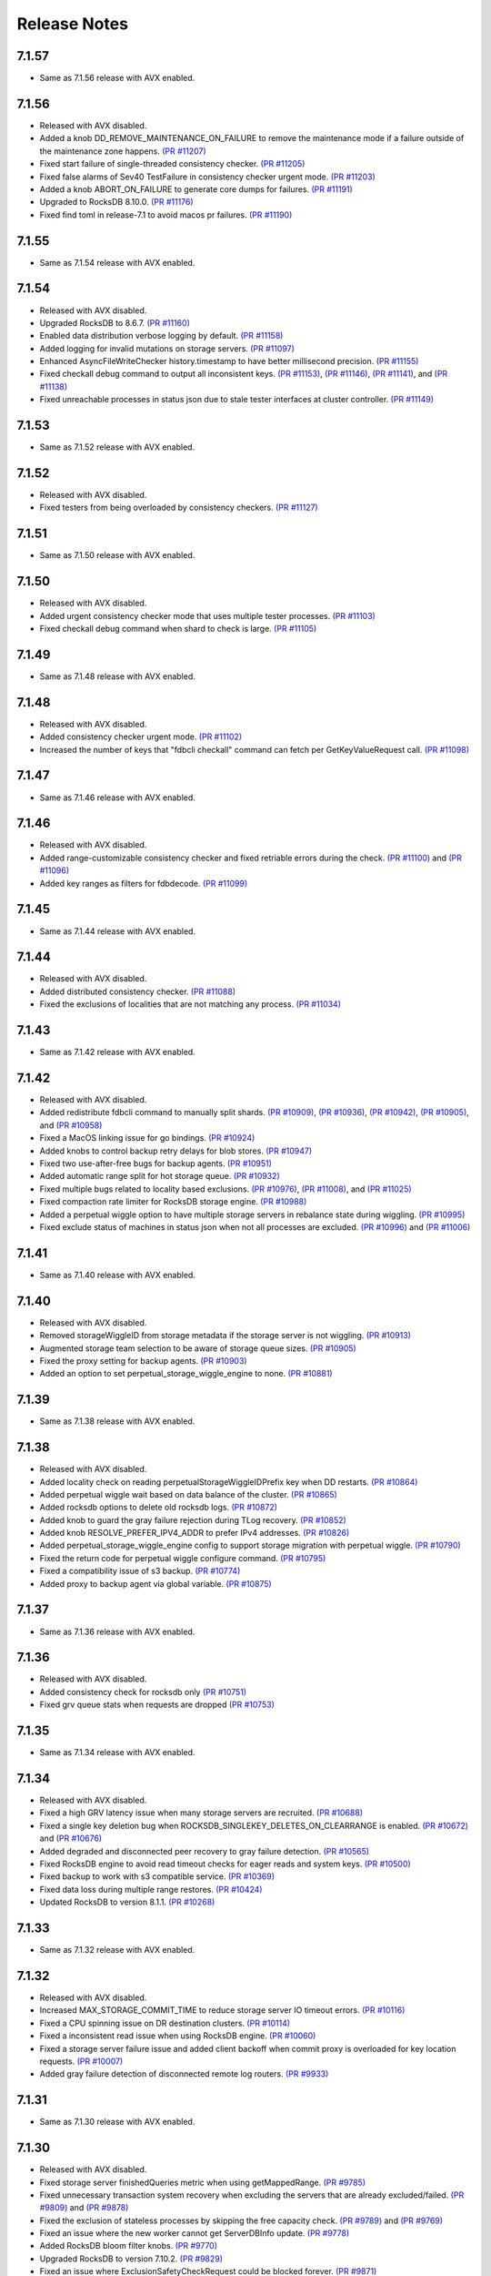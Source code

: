 .. _release-notes:

#############
Release Notes
#############

7.1.57
======
* Same as 7.1.56 release with AVX enabled.

7.1.56
======
* Released with AVX disabled.
* Added a knob DD_REMOVE_MAINTENANCE_ON_FAILURE to remove the maintenance mode if a failure outside of the maintenance zone happens. `(PR #11207) <https://github.com/apple/foundationdb/pull/11207>`_
* Fixed start failure of single-threaded consistency checker. `(PR #11205) <https://github.com/apple/foundationdb/pull/11205>`_
* Fixed false alarms of Sev40 TestFailure in consistency checker urgent mode. `(PR #11203) <https://github.com/apple/foundationdb/pull/11203>`_
* Added a knob ABORT_ON_FAILURE to generate core dumps for failures. `(PR #11191) <https://github.com/apple/foundationdb/pull/11191>`_
* Upgraded to RocksDB 8.10.0. `(PR #11176) <https://github.com/apple/foundationdb/pull/11176>`_
* Fixed find toml in release-7.1 to avoid macos pr failures. `(PR #11190) <https://github.com/apple/foundationdb/pull/11190>`_

7.1.55
======
* Same as 7.1.54 release with AVX enabled.

7.1.54
======
* Released with AVX disabled.
* Upgraded RocksDB to 8.6.7. `(PR #11160) <https://github.com/apple/foundationdb/pull/11160>`_
* Enabled data distribution verbose logging by default. `(PR #11158) <https://github.com/apple/foundationdb/pull/11158>`_
* Added logging for invalid mutations on storage servers. `(PR #11097) <https://github.com/apple/foundationdb/pull/11097>`_
* Enhanced AsyncFileWriteChecker history.timestamp to have better millisecond precision. `(PR #11155) <https://github.com/apple/foundationdb/pull/11155>`_
* Fixed checkall debug command to output all inconsistent keys. `(PR #11153) <https://github.com/apple/foundationdb/pull/11153>`_, `(PR #11146) <https://github.com/apple/foundationdb/pull/11146>`_, `(PR #11141) <https://github.com/apple/foundationdb/pull/11141>`_, and `(PR #11138) <https://github.com/apple/foundationdb/pull/11138>`_
* Fixed unreachable processes in status json due to stale tester interfaces at cluster controller. `(PR #11149) <https://github.com/apple/foundationdb/pull/11149>`_

7.1.53
======
* Same as 7.1.52 release with AVX enabled.

7.1.52
======
* Released with AVX disabled.
* Fixed testers from being overloaded by consistency checkers. `(PR #11127) <https://github.com/apple/foundationdb/pull/11127>`_

7.1.51
======
* Same as 7.1.50 release with AVX enabled.

7.1.50
======
* Released with AVX disabled.
* Added urgent consistency checker mode that uses multiple tester processes. `(PR #11103) <https://github.com/apple/foundationdb/pull/11103>`_
* Fixed checkall debug command when shard to check is large. `(PR #11105) <https://github.com/apple/foundationdb/pull/11105>`_

7.1.49
======
* Same as 7.1.48 release with AVX enabled.

7.1.48
======
* Released with AVX disabled.
* Added consistency checker urgent mode. `(PR #11102) <https://github.com/apple/foundationdb/pull/11102>`_
* Increased the number of keys that "fdbcli checkall" command can fetch per GetKeyValueRequest call. `(PR #11098) <https://github.com/apple/foundationdb/pull/11098>`_

7.1.47
======
* Same as 7.1.46 release with AVX enabled.

7.1.46
======
* Released with AVX disabled.
* Added range-customizable consistency checker and fixed retriable errors during the check. `(PR #11100) <https://github.com/apple/foundationdb/pull/11100>`_ and `(PR #11096) <https://github.com/apple/foundationdb/pull/11096>`_
* Added key ranges as filters for fdbdecode. `(PR #11099) <https://github.com/apple/foundationdb/pull/11099>`_

7.1.45
======
* Same as 7.1.44 release with AVX enabled.

7.1.44
======
* Released with AVX disabled.
* Added distributed consistency checker. `(PR #11088) <https://github.com/apple/foundationdb/pull/11088>`_
* Fixed the exclusions of localities that are not matching any process. `(PR #11034) <https://github.com/apple/foundationdb/pull/11034>`_

7.1.43
======
* Same as 7.1.42 release with AVX enabled.

7.1.42
======
* Released with AVX disabled.
* Added redistribute fdbcli command to manually split shards. `(PR #10909) <https://github.com/apple/foundationdb/pull/10909>`_, `(PR #10936) <https://github.com/apple/foundationdb/pull/10936>`_, `(PR #10942) <https://github.com/apple/foundationdb/pull/10942>`_, `(PR #10905) <https://github.com/apple/foundationdb/pull/10905>`_, and `(PR #10958) <https://github.com/apple/foundationdb/pull/10958>`_
* Fixed a MacOS linking issue for go bindings. `(PR #10924) <https://github.com/apple/foundationdb/pull/10924>`_
* Added knobs to control backup retry delays for blob stores. `(PR #10947) <https://github.com/apple/foundationdb/pull/10947>`_
* Fixed two use-after-free bugs for backup agents. `(PR #10951) <https://github.com/apple/foundationdb/pull/10951>`_
* Added automatic range split for hot storage queue. `(PR #10932) <https://github.com/apple/foundationdb/pull/10932>`_
* Fixed multiple bugs related to locality based exclusions. `(PR #10976) <https://github.com/apple/foundationdb/pull/10976>`_, `(PR #11008) <https://github.com/apple/foundationdb/pull/11008>`_, and `(PR #11025) <https://github.com/apple/foundationdb/pull/11025>`_
* Fixed compaction rate limiter for RocksDB storage engine. `(PR #10988) <https://github.com/apple/foundationdb/pull/10988>`_
* Added a perpetual wiggle option to have multiple storage servers in rebalance state during wiggling. `(PR #10995) <https://github.com/apple/foundationdb/pull/10995>`_
* Fixed exclude status of machines in status json when not all processes are excluded. `(PR #10996) <https://github.com/apple/foundationdb/pull/10996>`_ and `(PR #11006) <https://github.com/apple/foundationdb/pull/11006>`_

7.1.41
======
* Same as 7.1.40 release with AVX enabled.

7.1.40
======
* Released with AVX disabled.
* Removed storageWiggleID from storage metadata if the storage server is not wiggling. `(PR #10913) <https://github.com/apple/foundationdb/pull/10913>`_
* Augmented storage team selection to be aware of storage queue sizes. `(PR #10905) <https://github.com/apple/foundationdb/pull/10905>`_
* Fixed the proxy setting for backup agents. `(PR #10903) <https://github.com/apple/foundationdb/pull/10903>`_
* Added an option to set perpetual_storage_wiggle_engine to none. `(PR #10881) <https://github.com/apple/foundationdb/pull/10881>`_

7.1.39
======
* Same as 7.1.38 release with AVX enabled.

7.1.38
======
* Released with AVX disabled.
* Added locality check on reading perpetualStorageWiggleIDPrefix key when DD restarts. `(PR #10864) <https://github.com/apple/foundationdb/pull/10864>`_
* Added perpetual wiggle wait based on data balance of the cluster. `(PR #10865) <https://github.com/apple/foundationdb/pull/10865>`_
* Added rocksdb options to delete old rocksdb logs. `(PR #10872) <https://github.com/apple/foundationdb/pull/10872>`_
* Added knob to guard the gray failure rejection during TLog recovery. `(PR #10852) <https://github.com/apple/foundationdb/pull/10852>`_
* Added knob RESOLVE_PREFER_IPV4_ADDR to prefer IPv4 addresses. `(PR #10826) <https://github.com/apple/foundationdb/pull/10826>`_
* Added perpetual_storage_wiggle_engine config to support storage migration with perpetual wiggle. `(PR #10790) <https://github.com/apple/foundationdb/pull/10790>`_
* Fixed the return code for perpetual wiggle configure command. `(PR #10795) <https://github.com/apple/foundationdb/pull/10795>`_
* Fixed a compatibility issue of s3 backup. `(PR #10774) <https://github.com/apple/foundationdb/pull/10774>`_
* Added proxy to backup agent via global variable. `(PR #10875) <https://github.com/apple/foundationdb/pull/10875>`_

7.1.37
======
* Same as 7.1.36 release with AVX enabled.

7.1.36
======
* Released with AVX disabled.
* Added consistency check for rocksdb only `(PR #10751) <https://github.com/apple/foundationdb/pull/10751>`_
* Fixed grv queue stats when requests are dropped `(PR #10753) <https://github.com/apple/foundationdb/pull/10753>`_

7.1.35
======
* Same as 7.1.34 release with AVX enabled.

7.1.34
======
* Released with AVX disabled.
* Fixed a high GRV latency issue when many storage servers are recruited.  `(PR #10688) <https://github.com/apple/foundationdb/pull/10688>`_
* Fixed a single key deletion bug when ROCKSDB_SINGLEKEY_DELETES_ON_CLEARRANGE is enabled. `(PR #10672) <https://github.com/apple/foundationdb/pull/10672>`_ and `(PR #10676) <https://github.com/apple/foundationdb/pull/10676>`_
* Added degraded and disconnected peer recovery to gray failure detection. `(PR #10565) <https://github.com/apple/foundationdb/pull/10565>`_
* Fixed RocksDB engine to avoid read timeout checks for eager reads and system keys. `(PR #10500) <https://github.com/apple/foundationdb/pull/10500>`_
* Fixed backup to work with s3 compatible service.  `(PR #10369) <https://github.com/apple/foundationdb/pull/10369>`_
* Fixed data loss during multiple range restores. `(PR #10424) <https://github.com/apple/foundationdb/pull/10424>`_
* Updated RocksDB to version 8.1.1. `(PR #10268) <https://github.com/apple/foundationdb/pull/10268>`_

7.1.33
======
* Same as 7.1.32 release with AVX enabled.

7.1.32
======
* Released with AVX disabled.
* Increased MAX_STORAGE_COMMIT_TIME to reduce storage server IO timeout errors. `(PR #10116) <https://github.com/apple/foundationdb/pull/10116>`_
* Fixed a CPU spinning issue on DR destination clusters. `(PR #10114) <https://github.com/apple/foundationdb/pull/10114>`_
* Fixed a inconsistent read issue when using RocksDB engine. `(PR #10060) <https://github.com/apple/foundationdb/pull/10060>`_
* Fixed a storage server failure issue and added client backoff when commit proxy is overloaded for key location requests. `(PR #10007) <https://github.com/apple/foundationdb/pull/10007>`_
* Added gray failure detection of disconnected remote log routers. `(PR #9933) <https://github.com/apple/foundationdb/pull/9933>`_

7.1.31
======
* Same as 7.1.30 release with AVX enabled.

7.1.30
======
* Released with AVX disabled.
* Fixed storage server finishedQueries metric when using getMappedRange. `(PR #9785) <https://github.com/apple/foundationdb/pull/9785>`_
* Fixed unnecessary transaction system recovery when excluding the servers that are already excluded/failed. `(PR #9809) <https://github.com/apple/foundationdb/pull/9809>`_ and `(PR #9878) <https://github.com/apple/foundationdb/pull/9878>`_
* Fixed the exclusion of stateless processes by skipping the free capacity check. `(PR #9789) <https://github.com/apple/foundationdb/pull/9789>`_ and `(PR #9769) <https://github.com/apple/foundationdb/pull/9769>`_
* Fixed an issue where the new worker cannot get ServerDBInfo update. `(PR #9778) <https://github.com/apple/foundationdb/pull/9778>`_
* Added RocksDB bloom filter knobs. `(PR #9770) <https://github.com/apple/foundationdb/pull/9770>`_
* Upgraded RocksDB to version 7.10.2. `(PR #9829) <https://github.com/apple/foundationdb/pull/9829>`_
* Fixed an issue where ExclusionSafetyCheckRequest could be blocked forever. `(PR #9871) <https://github.com/apple/foundationdb/pull/9871>`_
* Fixed fdbserver not able to join the cluster if the majority of coordinators in its connection string have failed. `(PR #9883) <https://github.com/apple/foundationdb/pull/9883>`_
* Fixed stuck data movement when moving to removed a storage server. `(PR #9904) <https://github.com/apple/foundationdb/pull/9904>`_

7.1.29
======
* Same as 7.1.28 release with AVX enabled.

7.1.28
======
* Released with AVX disabled.
* Changed log router to detect slow peeks and to automatically switch DC for peeking. `(PR #9640) <https://github.com/apple/foundationdb/pull/9640>`_
* Added multiple prefix filter support for fdbdecode. `(PR #9483) <https://github.com/apple/foundationdb/pull/9483>`_, `(PR #9489) <https://github.com/apple/foundationdb/pull/9489>`_, `(PR #9511) <https://github.com/apple/foundationdb/pull/9511>`_, and `(PR #9560) <https://github.com/apple/foundationdb/pull/9560>`_
* Enhanced fdbbackup query command to estimate data processing from a specific snapshot to a target version. `(PR #9506) <https://github.com/apple/foundationdb/pull/9506>`_
* Improved PTree insertion and erase performance for storage servers. `(PR #9508) <https://github.com/apple/foundationdb/pull/9508>`_
* Added exclude to fdbcli's configure command to prevent faulty TLogs from affecting recovery. `(PR #9404) <https://github.com/apple/foundationdb/pull/9404>`_
* Fixed getMappedRange metrics. `(PR #9331) <https://github.com/apple/foundationdb/pull/9331>`_

7.1.27
======
* Same as 7.1.26 release with AVX enabled.

7.1.26
======
* Released with AVX disabled.
* Fixed status json to not report fdbserver processes as clients. `(PR #9252) <https://github.com/apple/foundationdb/pull/9252>`_
* Added detection of disconnection to satellite TLog in gray failure detection. `(PR #9107) <https://github.com/apple/foundationdb/pull/9107>`_
* Fixed (non)empty peeks stats in TLogMetrics. `(PR #9074) <https://github.com/apple/foundationdb/pull/9074>`_
* Fixed a data distribution bug where exclusions can become stuck because DD cannot build new teams. `(PR #9035) <https://github.com/apple/foundationdb/pull/9035>`_
* Added FoundationDB version to ProcessMetrics. `(PR #9037) <https://github.com/apple/foundationdb/pull/9037>`_
* Removed RocksDB read iterator destruction from the commit path. `(PR #8971) <https://github.com/apple/foundationdb/pull/8971>`_
* Added determinstic degraded server selection in gray failure detection. `(PR #9001) <https://github.com/apple/foundationdb/pull/9001>`_
* Fixed an interger overflow bug that causes fetching backup files to fail. `(PR #8996) <https://github.com/apple/foundationdb/pull/8996>`_
* Fixed a log router race condition that blocks remote tlogs forever. `(PR #8966) <https://github.com/apple/foundationdb/pull/8966>`_
* Fixed a backup worker assertion failure. `(PR #8887) <https://github.com/apple/foundationdb/pull/8887>`_
* Upgraded RocksDB to 7.7.3 version. `(PR #8880) <https://github.com/apple/foundationdb/pull/8880>`_
* Added byte limit for index prefetch. `(PR #8802) <https://github.com/apple/foundationdb/pull/8802>`_
* Added storage server read range bytes metrics. `(PR #8724) <https://github.com/apple/foundationdb/pull/8724>`_
* Added counters for single key clear requests. `(PR #8792) <https://github.com/apple/foundationdb/pull/8792>`_
* Added more RocksDB knobs. `(PR #8713) <https://github.com/apple/foundationdb/pull/8713>`_, `(PR #8862) <https://github.com/apple/foundationdb/pull/8862>`_, and `(PR #9165) <https://github.com/apple/foundationdb/pull/9165>`_
* Added a new network option "retain_client_library_copies" to keep the client library copies. `(PR #8740) <https://github.com/apple/foundationdb/pull/8740>`_
* Fixed a transaction_too_old error on storage servers when version vector is enabled. `(PR #8710) <https://github.com/apple/foundationdb/pull/8710>`_

7.1.25
======
* Same as 7.1.24 release with AVX enabled.

7.1.24
======
* Released with AVX disabled.
* Fixed a transaction log data corruption bug. `(PR #8525) <https://github.com/apple/foundationdb/pull/8525>`_, `(PR #8562) <https://github.com/apple/foundationdb/pull/8562>`_, and `(PR #8647) <https://github.com/apple/foundationdb/pull/8647>`_
* Fixed a rare data race in transaction logs when PEEK_BATCHING_EMPTY_MSG is enabled. `(PR #8660) <https://github.com/apple/foundationdb/pull/8660>`_
* Fixed a heap-use-after-free bug in cluster controller.  `(PR #8683) <https://github.com/apple/foundationdb/pull/8683>`_
* Changed consistency check to report all corruptions. `(PR #8571) <https://github.com/apple/foundationdb/pull/8571>`_
* Fixed a rare storage server crashing bug after recovery. `(PR #8468) <https://github.com/apple/foundationdb/pull/8468>`_
* Added client knob UNLINKONLOAD_FDBCLIB to control deletion of external client libraries. `(PR #8434) <https://github.com/apple/foundationdb/pull/8434>`_
* Updated the default peer latency degradation percentile to 0.5. `(PR #8370) <https://github.com/apple/foundationdb/pull/8370>`_
* Made exclusion less pessimistic when warning about low space usage. `(PR #8347) <https://github.com/apple/foundationdb/pull/8347>`_ 
* Added storage server readrange and update latency metrics. `(PR #8353) <https://github.com/apple/foundationdb/pull/8353>`_
* Increased the default PEER_DEGRADATION_CONNECTION_FAILURE_COUNT value to 5s. `(PR #8336) <https://github.com/apple/foundationdb/pull/8336>`_
* Increased RocksDB block cache size. `(PR #8274) <https://github.com/apple/foundationdb/pull/8274>`_

7.1.23
======
* Same as 7.1.22 release with AVX enabled.

7.1.22
======
* Released with AVX disabled.
* Added new latency samples for GetValue, GetRange, QueueWait, and VersionWait in storage servers. `(PR #8215) <https://github.com/apple/foundationdb/pull/8215>`_
* Fixed a rare partial data write for TLogs. `(PR #8210) <https://github.com/apple/foundationdb/pull/8210>`_
* Added HTTP proxy support for backup agents. `(PR #8193) <https://github.com/apple/foundationdb/pull/8193>`_
* Fixed a memory bug of secondary queries in index prefetch. `(PR #8195) <https://github.com/apple/foundationdb/pull/8195>`_, `(PR #8190) <https://github.com/apple/foundationdb/pull/8190>`_
* Introduced STORAGE_SERVER_REBOOT_ON_IO_TIMEOUT knob to recreate SS at io_timeout errors. `(PR #8123) <https://github.com/apple/foundationdb/pull/8123>`_
* Fixed two TLog stopped bugs and a CC leader replacement bug. `(PR #8081) <https://github.com/apple/foundationdb/pull/8081>`_
* Added back RecoveryAvailable trace event for status's seconds_since_last_recovered field. `(PR #8068) <https://github.com/apple/foundationdb/pull/8068>`_

7.1.21
======
* Same as 7.1.20 release with AVX enabled.

7.1.20
======
* Released with AVX disabled.
* Fixed missing localities for fdbserver that can cause cross DC calls among storage servers. `(PR #7995) <https://github.com/apple/foundationdb/pull/7995>`_
* Removed extremely spammy trace event in FetchKeys and fixed transaction_profiling_analyzer.py. `(PR #7934) <https://github.com/apple/foundationdb/pull/7934>`_
* Fixed bugs when GRV proxy returns an error. `(PR #7860) <https://github.com/apple/foundationdb/pull/7860>`_

7.1.19
======
* Same as 7.1.18 release with AVX enabled.

7.1.18
======
* Released with AVX disabled.
* Added knobs for the minimum and the maximum of the Ratekeeper's default priority. `(PR #7820) <https://github.com/apple/foundationdb/pull/7820>`_
* Fixed bugs in ``getRange`` of the special key space. `(PR #7778) <https://github.com/apple/foundationdb/pull/7778>`_, `(PR #7720) <https://github.com/apple/foundationdb/pull/7720>`_
* Added debug ID for secondary queries in index prefetching. `(PR #7755) <https://github.com/apple/foundationdb/pull/7755>`_
* Changed hostname resolving to prefer IPv6 addresses. `(PR #7750) <https://github.com/apple/foundationdb/pull/7750>`_
* Added more transaction debug events for prefetch queries. `(PR #7732) <https://github.com/apple/foundationdb/pull/7732>`_

7.1.17
======
* Same as 7.1.16 release with AVX enabled.

7.1.16
======
* Released with AVX disabled.
* Fixed a crash bug when cluster controller shuts down. `(PR #7706) <https://github.com/apple/foundationdb/pull/7706>`_
* Fixed a storage server failure when getReadVersion returns an error. `(PR #7688) <https://github.com/apple/foundationdb/pull/7688>`_
* Fixed unbounded status json generation. `(PR #7680) <https://github.com/apple/foundationdb/pull/7680>`_
* Fixed ScopeEventFieldTypeMismatch error for TLogMetrics. `(PR #7640) <https://github.com/apple/foundationdb/pull/7640>`_
* Added getMappedRange latency metrics. `(PR #7632) <https://github.com/apple/foundationdb/pull/7632>`_
* Fixed a version vector performance bug due to not updating client side tag cache. `(PR #7616) <https://github.com/apple/foundationdb/pull/7616>`_
* Fixed DiskReadSeconds and DiskWriteSeconds calculation in ProcessMetrics. `(PR #7609) <https://github.com/apple/foundationdb/pull/7609>`_
* Added Rocksdb compression and data size stats. `(PR #7596) <https://github.com/apple/foundationdb/pull/7596>`_

7.1.15
======
* Same as 7.1.14 release with AVX enabled.

7.1.14
======
* Released with AVX disabled.
* Fixed a high commit latency bug when there are data movement. `(PR #7548) <https://github.com/apple/foundationdb/pull/7548>`_
* Fixed the primary locality on the sequencer by obtaining it from cluster controller. `(PR #7535) <https://github.com/apple/foundationdb/pull/7535>`_
* Added StorageEngine type to StorageMetrics trace events. `(PR #7546) <https://github.com/apple/foundationdb/pull/7546>`_
* Improved hasIncompleteVersionstamp performance in Java binding to use iteration rather than stream processing. `(PR #7559) <https://github.com/apple/foundationdb/pull/7559>`_

7.1.13
======
* Same as 7.1.12 release with AVX enabled.

7.1.12
======
* Released with AVX disabled.
* Optimized out the version vector specific code on the client when version vector is disabled. `(PR #7528) <https://github.com/apple/foundationdb/pull/7528>`_
* Added pipelining for secondary queries in index prefetch. `(PR #7507) <https://github.com/apple/foundationdb/pull/7507>`_
* Fixed a connection failure bug when using DNS names. `(PR #7478) <https://github.com/apple/foundationdb/pull/7478>`_
* Fixed delays in version advancement that can be larger than knob MAX_COMMIT_BATCH_INTERVAL. `(PR #7518) <https://github.com/apple/foundationdb/pull/7518>`_
* Removed explicit degraded peer recovery in gray failure detection since this may be false positive. `(PR #7466) <https://github.com/apple/foundationdb/pull/7466>`_
* Fixed undefined behavior from accessing field of uninitialized object. `(PR #7430) <https://github.com/apple/foundationdb/pull/7430>`_

7.1.11
======
* Same as 7.1.10 release with AVX enabled.

7.1.10
======
* Released with AVX disabled.
* Fixed a sequencer crash when DC ID is a string. `(PR #7393) <https://github.com/apple/foundationdb/pull/7393>`_
* Fixed a client performance regression by removing unnecessary transaction initialization. `(PR #7365) <https://github.com/apple/foundationdb/pull/7365>`_
* Safely removed fdb_transaction_get_range_and_flat_map C API. `(PR #7379) <https://github.com/apple/foundationdb/pull/7379>`_
* Fixed an unknown error bug when hostname resolving fails. `(PR #7380) <https://github.com/apple/foundationdb/pull/7380>`_

7.1.9
=====
* Same as 7.1.8 release with AVX enabled.

7.1.8
=====
* Released with AVX disabled.
* Fixed a performance regression in network run loop.  `(PR #7342) <https://github.com/apple/foundationdb/pull/7342>`_
* Added RSS bytes for processes in status json output and corrected available_bytes calculation. `(PR #7348) <https://github.com/apple/foundationdb/pull/7348>`_
* Added versionstamp support in tuples. `(PR #7313) <https://github.com/apple/foundationdb/pull/7313>`_
* Fixed some spammy trace events. `(PR #7300) <https://github.com/apple/foundationdb/pull/7300>`_
* Avoided a memory corruption bug by disabling streaming peeks. `(PR #7288) <https://github.com/apple/foundationdb/pull/7288>`_
* Fixed a hang bug in fdbcli exclude command. `(PR #7268) <https://github.com/apple/foundationdb/pull/7268>`_
* Fixed an issue that a remote TLog blocks peeks. `(PR #7255) <https://github.com/apple/foundationdb/pull/7255>`_
* Fixed a connection issue using hostnames. `(PR #7264) <https://github.com/apple/foundationdb/pull/7264>`_
* Added support of the reboot command in go bindings. `(PR #7270) <https://github.com/apple/foundationdb/pull/7270>`_
* Fixed several issues in profiling special keys using GlobalConfig. `(PR #7120) <https://github.com/apple/foundationdb/pull/7120>`_
* Fixed a stuck transaction system bug due to inconsistent recovery transaction version. `(PR #7261) <https://github.com/apple/foundationdb/pull/7261>`_
* Fixed an unknown_error crash due to not resolving hostnames. `(PR #7254) <https://github.com/apple/foundationdb/pull/7254>`_
* Fixed a heap-use-after-free bug. `(PR #7250) <https://github.com/apple/foundationdb/pull/7250>`_
* Fixed a performance issue that remote TLogs are sending too many pops to log routers. `(PR #7235) <https://github.com/apple/foundationdb/pull/7235>`_
* Fixed an issue that SharedTLogs are not displaced and leaking disk space. `(PR #7246) <https://github.com/apple/foundationdb/pull/7246>`_
* Fixed an issue that coordinatorsKey does not store DNS names. `(PR #7203) <https://github.com/apple/foundationdb/pull/7203>`_
* Fixed a sequential execution issue for fdbcli kill, suspend, and expensive_data_check commands. `(PR #7211) <https://github.com/apple/foundationdb/pull/7211>`_

7.1.7
=====
* Same as 7.1.6 release with AVX enabled.

7.1.6
=====
* Released with AVX disabled.
* Fixed a fdbserver crash when given invalid knob name. `(PR #7189) <https://github.com/apple/foundationdb/pull/7189>`_
* Fixed a storage server bug that read data after its failure. `(PR #7217) <https://github.com/apple/foundationdb/pull/7217>`_

7.1.5
=====
* Fixed a fdbcli kill bug that was not killing in parallel. `(PR #7150) <https://github.com/apple/foundationdb/pull/7150>`_
* Fixed a bug that prevents a peer from sending messages on a previously incompatible connection. `(PR #7124) <https://github.com/apple/foundationdb/pull/7124>`_
* Added rocksdb throttling counters to trace event. `(PR #7096) <https://github.com/apple/foundationdb/pull/7096>`_
* Added a backtrace before throwing serialization_failed. `(PR #7155) <https://github.com/apple/foundationdb/pull/7155>`_

7.1.4
=====
* Fixed a bug that prevents client from connecting to a cluster. `(PR #7060) <https://github.com/apple/foundationdb/pull/7060>`_
* Fixed a performance bug that overloads Resolver CPU. `(PR #7068) <https://github.com/apple/foundationdb/pull/7068>`_
* Optimized storage server performance for "get range and flat map" feature. `(PR #7078) <https://github.com/apple/foundationdb/pull/7078>`_
* Optimized both Proxy performance and Resolver (when version vector is enabled) performance. `(PR #7076) <https://github.com/apple/foundationdb/pull/7076>`_
* Fixed a key size limit bug when using tenants. `(PR #6986) <https://github.com/apple/foundationdb/pull/6986>`_
* Fixed operation_failed thrown incorrectly from transactions. `(PR #6993) <https://github.com/apple/foundationdb/pull/6993>`_
* Fixed a version vector bug when GRV cache is used. `(PR #7057) <https://github.com/apple/foundationdb/pull/7057>`_
* Fixed orphaned storage server due to force recovery. `(PR #7028) <https://github.com/apple/foundationdb/pull/7028>`_
* Fixed a bug that a storage server reads stale cluster ID. `(PR #7026) <https://github.com/apple/foundationdb/pull/7026>`_
* Fixed a storage server exclusion status bug that affects wiggling. `(PR #6984) <https://github.com/apple/foundationdb/pull/6984>`_
* Fixed a bug that relocate shard tasks move data to a removed team. `(PR #7023) <https://github.com/apple/foundationdb/pull/7023>`_
* Fixed recruitment thrashing when there are temporarily multiple cluster controllers. `(PR #7001) <https://github.com/apple/foundationdb/pull/7001>`_
* Fixed change feed deletion due to multiple sources race. `(PR #6987) <https://github.com/apple/foundationdb/pull/6987>`_
* Fixed TLog crash if more TLogs are absent than the replication factor. `(PR #6991) <https://github.com/apple/foundationdb/pull/6991>`_
* Added hostname DNS resolution logic for cluster connection string. `(PR #6998) <https://github.com/apple/foundationdb/pull/6998>`_
* Fixed a limit bug in indexPrefetch. `(PR #7005) <https://github.com/apple/foundationdb/pull/7005>`_

7.1.3
=====
* Added logging measuring commit compute duration. `(PR #6906) <https://github.com/apple/foundationdb/pull/6906>`_
* RocksDb used aggregated property metrics for pending compaction bytes. `(PR #6867) <https://github.com/apple/foundationdb/pull/6867>`_
* Fixed a perpetual wiggle bug that would not react to a pause. `(PR #6933) <https://github.com/apple/foundationdb/pull/6933>`_
* Fixed a crash of data distributor. `(PR #6938) <https://github.com/apple/foundationdb/pull/6938>`_
* Added new c libs to client package. `(PR #6921) <https://github.com/apple/foundationdb/pull/6921>`_
* Fixed a bug that prevents a cluster from fully recovered state after taking a snapshot. `(PR #6892) <https://github.com/apple/foundationdb/pull/6892>`_

7.1.2
=====
* Fixed failing upgrades due to non-persisted initial cluster version. `(PR #6864) <https://github.com/apple/foundationdb/pull/6864>`_
* Fixed a client load balancing bug because ClientDBInfo may be unintentionally not set. `(PR #6878) <https://github.com/apple/foundationdb/pull/6878>`_
* Fixed stuck LogRouter due to races of multiple PeekStream requests. `(PR #6870) <https://github.com/apple/foundationdb/pull/6870>`_
* Fixed a client-side infinite loop due to provisional GRV Proxy ID not set in GetReadVersionReply. `(PR #6849) <https://github.com/apple/foundationdb/pull/6849>`_

7.1.1
=====
* Added new c libs to client package. `(PR #6828) <https://github.com/apple/foundationdb/pull/6828>`_

7.1.0
=====

Features
--------
* Added ``USE_GRV_CACHE`` transaction option to allow read versions to be locally cached on the client side for latency optimizations. `(PR #5725) <https://github.com/apple/foundationdb/pull/5725>`_ `(PR #6664) <https://github.com/apple/foundationdb/pull/6664>`_
* Added "get range and flat map" feature with new APIs (see Bindings section). Storage servers are able to generate the keys in the queries based on another query. With this, upper layer can push some computations down to FDB, to improve latency and bandwidth when read. `(PR #5609) <https://github.com/apple/foundationdb/pull/5609>`_, `(PR #6181) <https://github.com/apple/foundationdb/pull/6181>`_, etc..

Performance
-----------

Reliability
-----------

Fixes
-----

Status
------
* Added ``cluster.storage_wiggler`` field report storage wiggle stats `(PR #6219) <https://github.com/apple/foundationdb/pull/6219>`_

Bindings
--------
* C: Added ``fdb_transaction_get_range_and_flat_map`` function to support running queries based on another query in one request. `(PR #5609) <https://github.com/apple/foundationdb/pull/5609>`_
* Java: Added ``Transaction.getRangeAndFlatMap`` function to support running queries based on another query in one request. `(PR #5609) <https://github.com/apple/foundationdb/pull/5609>`_

Other Changes
-------------
* OpenTracing support is now deprecated in favor of OpenTelemetry tracing, which will be enabled in a future release. `(PR #6478) <https://github.com/apple/foundationdb/pull/6478/files>`_
* Changed ``memory`` option to limit resident memory instead of virtual memory. Added a new ``memory_vsize`` option if limiting virtual memory is desired. `(PR #6719) <https://github.com/apple/foundationdb/pull/6719>`_
* Change ``perpetual storage wiggle`` to wiggle the storage servers based on their created time. `(PR #6219) <https://github.com/apple/foundationdb/pull/6219>`_

Earlier release notes
---------------------
* :doc:`7.0 (API Version 700) </release-notes/release-notes-700>`
* :doc:`6.3 (API Version 630) </release-notes/release-notes-630>`
* :doc:`6.2 (API Version 620) </release-notes/release-notes-620>`
* :doc:`6.1 (API Version 610) </release-notes/release-notes-610>`
* :doc:`6.0 (API Version 600) </release-notes/release-notes-600>`
* :doc:`5.2 (API Version 520) </release-notes/release-notes-520>`
* :doc:`5.1 (API Version 510) </release-notes/release-notes-510>`
* :doc:`5.0 (API Version 500) </release-notes/release-notes-500>`
* :doc:`4.6 (API Version 460) </release-notes/release-notes-460>`
* :doc:`4.5 (API Version 450) </release-notes/release-notes-450>`
* :doc:`4.4 (API Version 440) </release-notes/release-notes-440>`
* :doc:`4.3 (API Version 430) </release-notes/release-notes-430>`
* :doc:`4.2 (API Version 420) </release-notes/release-notes-420>`
* :doc:`4.1 (API Version 410) </release-notes/release-notes-410>`
* :doc:`4.0 (API Version 400) </release-notes/release-notes-400>`
* :doc:`3.0 (API Version 300) </release-notes/release-notes-300>`
* :doc:`2.0 (API Version 200) </release-notes/release-notes-200>`
* :doc:`1.0 (API Version 100) </release-notes/release-notes-100>`
* :doc:`Beta 3 (API Version 23) </release-notes/release-notes-023>`
* :doc:`Beta 2 (API Version 22) </release-notes/release-notes-022>`
* :doc:`Beta 1 (API Version 21) </release-notes/release-notes-021>`
* :doc:`Alpha 6 (API Version 16) </release-notes/release-notes-016>`
* :doc:`Alpha 5 (API Version 14) </release-notes/release-notes-014>`
